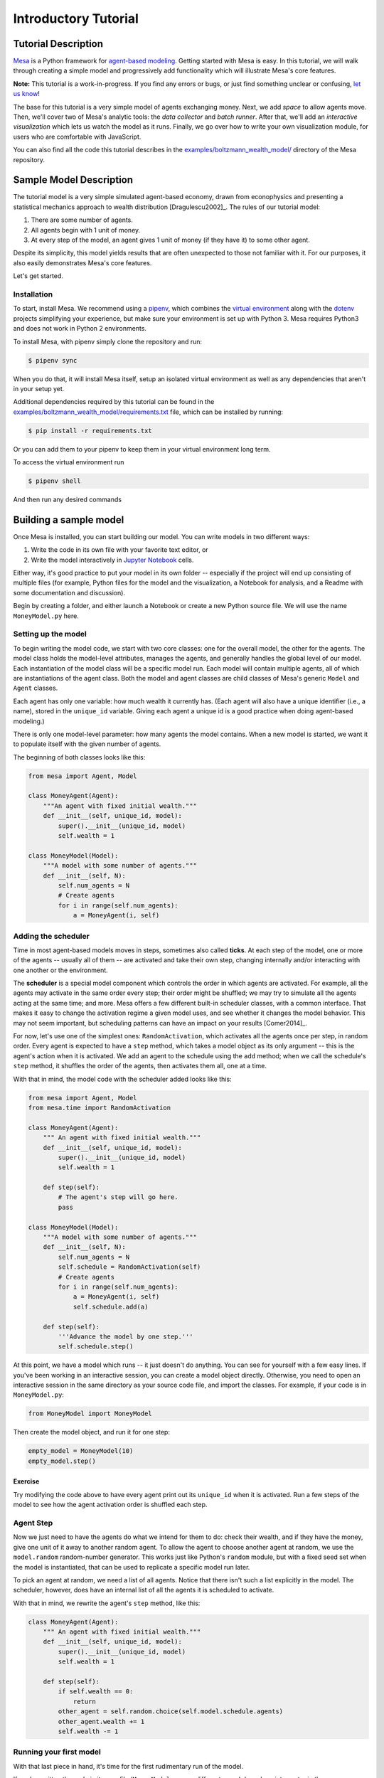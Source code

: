 
Introductory Tutorial
=====================

Tutorial Description
--------------------

`Mesa <https://github.com/projectmesa/mesa>`__ is a Python framework for
`agent-based
modeling <https://en.wikipedia.org/wiki/Agent-based_model>`__. Getting
started with Mesa is easy. In this tutorial, we will walk through
creating a simple model and progressively add functionality which will
illustrate Mesa's core features.

**Note:** This tutorial is a work-in-progress. If you find any errors or
bugs, or just find something unclear or confusing, `let us
know <https://github.com/projectmesa/mesa/issues>`__!

The base for this tutorial is a very simple model of agents exchanging
money. Next, we add *space* to allow agents move. Then, we'll cover two
of Mesa's analytic tools: the *data collector* and *batch runner*. After
that, we'll add an *interactive visualization* which lets us watch the
model as it runs. Finally, we go over how to write your own
visualization module, for users who are comfortable with JavaScript.

You can also find all the code this tutorial describes in the
`examples/boltzmann_wealth_model/ <https://github.com/projectmesa/mesa/tree/master/examples/boltzmann_wealth_model>`__ directory of the Mesa
repository.

Sample Model Description
------------------------

The tutorial model is a very simple simulated agent-based economy, drawn
from econophysics and presenting a statistical mechanics approach to
wealth distribution [Dragulescu2002]\_. The rules of our tutorial model:

1. There are some number of agents.
2. All agents begin with 1 unit of money.
3. At every step of the model, an agent gives 1 unit of money (if they
   have it) to some other agent.

Despite its simplicity, this model yields results that are often
unexpected to those not familiar with it. For our purposes, it also
easily demonstrates Mesa's core features.

Let's get started.

Installation
~~~~~~~~~~~~

To start, install Mesa. We recommend using a `pipenv <https://docs.pipenv.org/en/latest/>`_,
which combines the `virtual
environment <https://virtualenvwrapper.readthedocs.org/en/stable/>`_
along with the `dotenv <https://github.com/theskumar/python-dotenv>`_ projects
simplifying your experience, but make sure your environment is set up with Python 3.
Mesa requires Python3 and does not work in Python 2 environments.

To install Mesa, with pipenv simply clone the repository and run:

.. code:: bash

        $ pipenv sync

When you do that, it will install Mesa itself, setup an isolated virtual environment
as well as any dependencies that aren't in your setup yet.


Additional dependencies required by this tutorial can be found in the
`examples/boltzmann_wealth_model/requirements.txt <https://github.com/projectmesa/mesa/blob/master/examples/boltzmann_wealth_model/requirements.txt>`_ file,
which can be installed by running:

.. code:: bash

        $ pip install -r requirements.txt

Or you can add them to your pipenv to keep them in your virtual environment long term.

To access the virtual environment run

.. code:: bash

        $ pipenv shell

And then run any desired commands


Building a sample model
-----------------------

Once Mesa is installed, you can start building our model. You can write
models in two different ways:

1. Write the code in its own file with your favorite text editor, or
2. Write the model interactively in `Jupyter
   Notebook <http://jupyter.org/>`__ cells.

Either way, it's good practice to put your model in its own folder --
especially if the project will end up consisting of multiple files (for
example, Python files for the model and the visualization, a Notebook
for analysis, and a Readme with some documentation and discussion).

Begin by creating a folder, and either launch a Notebook or create a new
Python source file. We will use the name ``MoneyModel.py`` here.

Setting up the model
~~~~~~~~~~~~~~~~~~~~

To begin writing the model code, we start with two core classes: one for
the overall model, the other for the agents. The model class holds the
model-level attributes, manages the agents, and generally handles the
global level of our model. Each instantiation of the model class will be
a specific model run. Each model will contain multiple agents, all of
which are instantiations of the agent class. Both the model and agent
classes are child classes of Mesa's generic ``Model`` and ``Agent``
classes.

Each agent has only one variable: how much wealth it currently has.
(Each agent will also have a unique identifier (i.e., a name), stored in
the ``unique_id`` variable. Giving each agent a unique id is a good
practice when doing agent-based modeling.)

There is only one model-level parameter: how many agents the model
contains. When a new model is started, we want it to populate itself
with the given number of agents.

The beginning of both classes looks like this:

.. code:: python

    from mesa import Agent, Model

    class MoneyAgent(Agent):
        """An agent with fixed initial wealth."""
        def __init__(self, unique_id, model):
            super().__init__(unique_id, model)
            self.wealth = 1

    class MoneyModel(Model):
        """A model with some number of agents."""
        def __init__(self, N):
            self.num_agents = N
            # Create agents
            for i in range(self.num_agents):
                a = MoneyAgent(i, self)

Adding the scheduler
~~~~~~~~~~~~~~~~~~~~

Time in most agent-based models moves in steps, sometimes also called
**ticks**. At each step of the model, one or more of the agents --
usually all of them -- are activated and take their own step, changing
internally and/or interacting with one another or the environment.

The **scheduler** is a special model component which controls the order
in which agents are activated. For example, all the agents may activate
in the same order every step; their order might be shuffled; we may try
to simulate all the agents acting at the same time; and more. Mesa
offers a few different built-in scheduler classes, with a common
interface. That makes it easy to change the activation regime a given
model uses, and see whether it changes the model behavior. This may not
seem important, but scheduling patterns can have an impact on your
results [Comer2014]\_.

For now, let's use one of the simplest ones: ``RandomActivation``, which
activates all the agents once per step, in random order. Every agent is
expected to have a ``step`` method, which takes a model object as its
only argument -- this is the agent's action when it is activated. We add
an agent to the schedule using the ``add`` method; when we call the
schedule's ``step`` method, it shuffles the order of the agents, then
activates them all, one at a time.

With that in mind, the model code with the scheduler added looks like
this:

.. code:: python

    from mesa import Agent, Model
    from mesa.time import RandomActivation

    class MoneyAgent(Agent):
        """ An agent with fixed initial wealth."""
        def __init__(self, unique_id, model):
            super().__init__(unique_id, model)
            self.wealth = 1

        def step(self):
            # The agent's step will go here.
            pass

    class MoneyModel(Model):
        """A model with some number of agents."""
        def __init__(self, N):
            self.num_agents = N
            self.schedule = RandomActivation(self)
            # Create agents
            for i in range(self.num_agents):
                a = MoneyAgent(i, self)
                self.schedule.add(a)

        def step(self):
            '''Advance the model by one step.'''
            self.schedule.step()

At this point, we have a model which runs -- it just doesn't do
anything. You can see for yourself with a few easy lines. If you've been
working in an interactive session, you can create a model object
directly. Otherwise, you need to open an interactive session in the same
directory as your source code file, and import the classes. For example,
if your code is in ``MoneyModel.py``:

.. code:: python

    from MoneyModel import MoneyModel

Then create the model object, and run it for one step:

.. code:: python

    empty_model = MoneyModel(10)
    empty_model.step()

Exercise
^^^^^^^^

Try modifying the code above to have every agent print out its
``unique_id`` when it is activated. Run a few steps of the model to see
how the agent activation order is shuffled each step.

Agent Step
~~~~~~~~~~

Now we just need to have the agents do what we intend for them to do:
check their wealth, and if they have the money, give one unit of it away
to another random agent. To allow the agent to choose another agent at
random, we use the ``model.random`` random-number generator. This works
just like Python's ``random`` module, but with a fixed seed set when the
model is instantiated, that can be used to replicate a specific model
run later.

To pick an agent at random, we need a list of all agents. Notice that
there isn't such a list explicitly in the model. The scheduler, however,
does have an internal list of all the agents it is scheduled to
activate.

With that in mind, we rewrite the agent's ``step`` method, like this:

.. code:: python

    class MoneyAgent(Agent):
        """ An agent with fixed initial wealth."""
        def __init__(self, unique_id, model):
            super().__init__(unique_id, model)
            self.wealth = 1

        def step(self):
            if self.wealth == 0:
                return
            other_agent = self.random.choice(self.model.schedule.agents)
            other_agent.wealth += 1
            self.wealth -= 1

Running your first model
~~~~~~~~~~~~~~~~~~~~~~~~

With that last piece in hand, it's time for the first rudimentary run of
the model.

If you've written the code in its own file (``MoneyModel.py`` or a
different name), launch an interpreter in the same directory as the file
(either the plain Python command-line interpreter, or the IPython
interpreter), or launch a Jupyter Notebook there. Then import the
classes you created. (If you wrote the code in a Notebook, obviously
this step isn't necessary).

.. code:: python

    from MoneyModel import *

Now let's create a model with 10 agents, and run it for 10 steps.

.. code:: python

    model = MoneyModel(10)
    for i in range(10):
        model.step()

Next, we need to get some data out of the model. Specifically, we want
to see the distribution of the agent's wealth. We can get the wealth
values with list comprehension, and then use matplotlib (or another
graphics library) to visualize the data in a histogram.

.. code:: python

    # For a jupyter notebook add the following line:
    %matplotlib inline

    # The below is needed for both notebooks and scripts
    import matplotlib.pyplot as plt

    agent_wealth = [a.wealth for a in model.schedule.agents]
    plt.hist(agent_wealth)


.. parsed-literal::

    (array([5., 0., 0., 2., 0., 0., 1., 0., 0., 2.]),
     array([0. , 0.3, 0.6, 0.9, 1.2, 1.5, 1.8, 2.1, 2.4, 2.7, 3. ]),
     <a list of 10 Patch objects>)




.. image:: intro_tutorial_files/intro_tutorial_18_1.png


If you are running from a text editor or IDE, you'll also need to add
this line, to make the graph appear.

.. code:: python

    plt.show()

You'll probably see something like the distribution shown below. Yours
will almost certainly look at least slightly different, since each run
of the model is random, after all.

To get a better idea of how a model behaves, we can create multiple
model runs and see the distribution that emerges from all of them. We
can do this with a nested for loop:

.. code:: python

    all_wealth = []
    for j in range(100):
        # Run the model
        model = MoneyModel(10)
        for i in range(10):
            model.step()

        # Store the results
        for agent in model.schedule.agents:
            all_wealth.append(agent.wealth)

    plt.hist(all_wealth, bins=range(max(all_wealth)+1))




.. parsed-literal::

    (array([447., 284., 162.,  59.,  29.,  19.]),
     array([0, 1, 2, 3, 4, 5, 6]),
     <a list of 6 Patch objects>)




.. image:: intro_tutorial_files/intro_tutorial_20_1.png


This runs 100 instantiations of the model, and runs each for 10 steps.
(Notice that we set the histogram bins to be integers, since agents can
only have whole numbers of wealth). This distribution looks a lot
smoother. By running the model 100 times, we smooth out some of the
'noise' of randomness, and get to the model's overall expected behavior.

This outcome might be surprising. Despite the fact that all agents, on
average, give and receive one unit of money every step, the model
converges to a state where most agents have a small amount of money and
a small number have a lot of money.

Adding space
~~~~~~~~~~~~

Many ABMs have a spatial element, with agents moving around and
interacting with nearby neighbors. Mesa currently supports two overall
kinds of spaces: grid, and continuous. Grids are divided into cells, and
agents can only be on a particular cell, like pieces on a chess board.
Continuous space, in contrast, allows agents to have any arbitrary
position. Both grids and continuous spaces are frequently
`toroidal <https://en.wikipedia.org/wiki/Toroidal_graph>`__, meaning
that the edges wrap around, with cells on the right edge connected to
those on the left edge, and the top to the bottom. This prevents some
cells having fewer neighbors than others, or agents being able to go off
the edge of the environment.

Let's add a simple spatial element to our model by putting our agents on
a grid and make them walk around at random. Instead of giving their unit
of money to any random agent, they'll give it to an agent on the same
cell.

Mesa has two main types of grids: ``SingleGrid`` and ``MultiGrid``.
``SingleGrid`` enforces at most one agent per cell; ``MultiGrid`` allows
multiple agents to be in the same cell. Since we want agents to be able
to share a cell, we use ``MultiGrid``.

.. code:: python

    from mesa.space import MultiGrid

We instantiate a grid with width and height parameters, and a boolean as
to whether the grid is toroidal. Let's make width and height model
parameters, in addition to the number of agents, and have the grid
always be toroidal. We can place agents on a grid with the grid's
``place_agent`` method, which takes an agent and an (x, y) tuple of the
coordinates to place the agent.

.. code:: python

    class MoneyModel(Model):
        """A model with some number of agents."""
        def __init__(self, N, width, height):
            self.num_agents = N
            self.grid = MultiGrid(width, height, True)
            self.schedule = RandomActivation(self)

            # Create agents
            for i in range(self.num_agents):
                a = MoneyAgent(i, self)
                self.schedule.add(a)

                # Add the agent to a random grid cell
                x = self.random.randrange(self.grid.width)
                y = self.random.randrange(self.grid.height)
                self.grid.place_agent(a, (x, y))

Under the hood, each agent's position is stored in two ways: the agent
is contained in the grid in the cell it is currently in, and the agent
has a ``pos`` variable with an (x, y) coordinate tuple. The
``place_agent`` method adds the coordinate to the agent automatically.

Now we need to add to the agents' behaviors, letting them move around
and only give money to other agents in the same cell.

First let's handle movement, and have the agents move to a neighboring
cell. The grid object provides a ``move_agent`` method, which like you'd
imagine, moves an agent to a given cell. That still leaves us to get the
possible neighboring cells to move to. There are a couple ways to do
this. One is to use the current coordinates, and loop over all
coordinates +/- 1 away from it. For example:

.. code:: python

    neighbors = []
    x, y = self.pos
    for dx in [-1, 0, 1]:
        for dy in [-1, 0, 1]:
            neighbors.append((x+dx, y+dy))

But there's an even simpler way, using the grid's built-in
``get_neighborhood`` method, which returns all the neighbors of a given
cell. This method can get two types of cell neighborhoods: Moore
(including diagonals), and Von Neumann (only up/down/left/right). It
also needs an argument as to whether to include the center cell itself
as one of the neighbors.

With that in mind, the agent's ``move`` method looks like this:

.. code:: python

    class MoneyAgent(Agent):
       #...
        def move(self):
            possible_steps = self.model.grid.get_neighborhood(
                self.pos,
                moore=True,
                include_center=False
            )
            new_position = self.random.choice(possible_steps)
            self.model.grid.move_agent(self, new_position)

Next, we need to get all the other agents present in a cell, and give
one of them some money. We can get the contents of one or more cells
using the grid's ``get_cell_list_contents`` method, or by accessing a
cell directly. The method accepts a list of cell coordinate tuples, or a
single tuple if we only care about one cell.

.. code:: python

    class MoneyAgent(Agent):
        #...
        def give_money(self):
            cellmates = self.model.grid.get_cell_list_contents([self.pos])
            if len(cellmates) > 1:
                other = self.random.choice(cellmates)
                other.wealth += 1
                self.wealth -= 1

And with those two methods, the agent's ``step`` method becomes:

.. code:: python

    class MoneyAgent(Agent):
        # ...
        def step(self):
            self.move()
            if self.wealth > 0:
                self.give_money()

Now, putting that all together should look like this:

.. code:: python

    class MoneyModel(Model):
        """A model with some number of agents."""
        def __init__(self, N, width, height):
            self.num_agents = N
            self.grid = MultiGrid(width, height, True)
            self.schedule = RandomActivation(self)
            # Create agents
            for i in range(self.num_agents):
                a = MoneyAgent(i, self)
                self.schedule.add(a)
                # Add the agent to a random grid cell
                x = self.random.randrange(self.grid.width)
                y = self.random.randrange(self.grid.height)
                self.grid.place_agent(a, (x, y))

        def step(self):
            self.schedule.step()

    class MoneyAgent(Agent):
        """ An agent with fixed initial wealth."""
        def __init__(self, unique_id, model):
            super().__init__(unique_id, model)
            self.wealth = 1

        def move(self):
            possible_steps = self.model.grid.get_neighborhood(
                self.pos,
                moore=True,
                include_center=False)
            new_position = self.random.choice(possible_steps)
            self.model.grid.move_agent(self, new_position)

        def give_money(self):
            cellmates = self.model.grid.get_cell_list_contents([self.pos])
            if len(cellmates) > 1:
                other = self.random.choice(cellmates)
                other.wealth += 1
                self.wealth -= 1

        def step(self):
            self.move()
            if self.wealth > 0:
                self.give_money()

Let's create a model with 50 agents on a 10x10 grid, and run it for 20
steps.

.. code:: python

    model = MoneyModel(50, 10, 10)
    for i in range(20):
        model.step()

Now let's use matplotlib and numpy to visualize the number of agents
residing in each cell. To do that, we create a numpy array of the same
size as the grid, filled with zeros. Then we use the grid object's
``coord_iter()`` feature, which lets us loop over every cell in the
grid, giving us each cell's coordinates and contents in turn.

.. code:: python

    import numpy as np

    agent_counts = np.zeros((model.grid.width, model.grid.height))
    for cell in model.grid.coord_iter():
        cell_content, x, y = cell
        agent_count = len(cell_content)
        agent_counts[x][y] = agent_count
    plt.imshow(agent_counts, interpolation='nearest')
    plt.colorbar()

    # If running from a text editor or IDE, remember you'll need the following:
    # plt.show()


.. parsed-literal::

    <matplotlib.colorbar.Colorbar at 0x2612cbb19e8>


.. image:: intro_tutorial_files/intro_tutorial_31_1.png


Collecting Data
~~~~~~~~~~~~~~~

So far, at the end of every model run, we've had to go and write our own
code to get the data out of the model. This has two problems: it isn't
very efficient, and it only gives us end results. If we wanted to know
the wealth of each agent at each step, we'd have to add that to the loop
of executing steps, and figure out some way to store the data.

Since one of the main goals of agent-based modeling is generating data
for analysis, Mesa provides a class which can handle data collection and
storage for us and make it easier to analyze.

The data collector stores three categories of data: model-level
variables, agent-level variables, and tables (which are a catch-all for
everything else). Model- and agent-level variables are added to the data
collector along with a function for collecting them. Model-level
collection functions take a model object as an input, while agent-level
collection functions take an agent object as an input. Both then return
a value computed from the model or each agent at their current state.
When the data collector’s ``collect`` method is called, with a model
object as its argument, it applies each model-level collection function
to the model, and stores the results in a dictionary, associating the
current value with the current step of the model. Similarly, the method
applies each agent-level collection function to each agent currently in
the schedule, associating the resulting value with the step of the
model, and the agent’s ``unique_id``.

Let's add a DataCollector to the model, and collect two variables. At
the agent level, we want to collect every agent's wealth at every step.
At the model level, let's measure the model's `Gini
Coefficient <https://en.wikipedia.org/wiki/Gini_coefficient>`__, a
measure of wealth inequality.

.. code:: python

    from mesa.datacollection import DataCollector

    def compute_gini(model):
        agent_wealths = [agent.wealth for agent in model.schedule.agents]
        x = sorted(agent_wealths)
        N = model.num_agents
        B = sum( xi * (N-i) for i,xi in enumerate(x) ) / (N*sum(x))
        return (1 + (1/N) - 2*B)

    class MoneyAgent(Agent):
        """ An agent with fixed initial wealth."""
        def __init__(self, unique_id, model):
            super().__init__(unique_id, model)
            self.wealth = 1

        def move(self):
            possible_steps = self.model.grid.get_neighborhood(
                self.pos,
                moore=True,
                include_center=False)
            new_position = self.random.choice(possible_steps)
            self.model.grid.move_agent(self, new_position)

        def give_money(self):
            cellmates = self.model.grid.get_cell_list_contents([self.pos])
            if len(cellmates) > 1:
                other = self.random.choice(cellmates)
                other.wealth += 1
                self.wealth -= 1

        def step(self):
            self.move()
            if self.wealth > 0:
                self.give_money()

    class MoneyModel(Model):
        """A model with some number of agents."""
        def __init__(self, N, width, height):
            self.num_agents = N
            self.grid = MultiGrid(width, height, True)
            self.schedule = RandomActivation(self)

            # Create agents
            for i in range(self.num_agents):
                a = MoneyAgent(i, self)
                self.schedule.add(a)
                # Add the agent to a random grid cell
                x = self.random.randrange(self.grid.width)
                y = self.random.randrange(self.grid.height)
                self.grid.place_agent(a, (x, y))

            self.datacollector = DataCollector(
                model_reporters={"Gini": compute_gini},
                agent_reporters={"Wealth": "wealth"})

        def step(self):
            self.datacollector.collect(self)
            self.schedule.step()

At every step of the model, the datacollector will collect and store the
model-level current Gini coefficient, as well as each agent's wealth,
associating each with the current step.

We run the model just as we did above. Now is when an interactive
session, especially via a Notebook, comes in handy: the DataCollector
can export the data it's collected as a pandas DataFrame, for easy
interactive analysis.

.. code:: python

    model = MoneyModel(50, 10, 10)
    for i in range(100):
        model.step()

To get the series of Gini coefficients as a pandas DataFrame:

.. code:: python

    gini = model.datacollector.get_model_vars_dataframe()
    gini.plot()




.. parsed-literal::

    <matplotlib.axes._subplots.AxesSubplot at 0x2612cbcf048>




.. image:: intro_tutorial_files/intro_tutorial_37_1.png


Similarly, we can get the agent-wealth data:

.. code:: python

    agent_wealth = model.datacollector.get_agent_vars_dataframe()
    agent_wealth.head()




.. raw:: html

    <div>
    <style scoped>
        .dataframe tbody tr th:only-of-type {
            vertical-align: middle;
        }

        .dataframe tbody tr th {
            vertical-align: top;
        }

        .dataframe thead th {
            text-align: right;
        }
    </style>
    <table border="1" class="dataframe">
      <thead>
        <tr style="text-align: right;">
          <th></th>
          <th></th>
          <th>Wealth</th>
        </tr>
        <tr>
          <th>Step</th>
          <th>AgentID</th>
          <th></th>
        </tr>
      </thead>
      <tbody>
        <tr>
          <th rowspan="5" valign="top">0</th>
          <th>0</th>
          <td>1</td>
        </tr>
        <tr>
          <th>1</th>
          <td>1</td>
        </tr>
        <tr>
          <th>2</th>
          <td>1</td>
        </tr>
        <tr>
          <th>3</th>
          <td>1</td>
        </tr>
        <tr>
          <th>4</th>
          <td>1</td>
        </tr>
      </tbody>
    </table>
    </div>



You'll see that the DataFrame's index is pairings of model step and
agent ID. You can analyze it the way you would any other DataFrame. For
example, to get a histogram of agent wealth at the model's end:

.. code:: python

    end_wealth = agent_wealth.xs(99, level="Step")["Wealth"]
    end_wealth.hist(bins=range(agent_wealth.Wealth.max()+1))




.. parsed-literal::

    <matplotlib.axes._subplots.AxesSubplot at 0x2612d972470>




.. image:: intro_tutorial_files/intro_tutorial_41_1.png


Or to plot the wealth of a given agent (in this example, agent 14):

.. code:: python

    one_agent_wealth = agent_wealth.xs(14, level="AgentID")
    one_agent_wealth.Wealth.plot()




.. parsed-literal::

    <matplotlib.axes._subplots.AxesSubplot at 0x2612dacec50>




.. image:: intro_tutorial_files/intro_tutorial_43_1.png


Batch Run
~~~~~~~~~

Like we mentioned above, you usually won't run a model only once, but
multiple times, with fixed parameters to find the overall distributions
the model generates, and with varying parameters to analyze how they
drive the model's outputs and behaviors. Instead of needing to write
nested for-loops for each model, Mesa provides a BatchRunner class which
automates it for you.

.. code:: python

    from mesa.batchrunner import BatchRunner

The BatchRunner also requires an additional variable running for the
MoneyModel class. This variable enables conditional shut off of the
model once a condition is met. In this example it will be set as True
indefinitely.

.. code:: python

    class MoneyModel(Model):
        """A model with some number of agents."""
        def __init__(self, N, width, height):
            self.num_agents = N
            self.grid = MultiGrid(width, height, True)
            self.schedule = RandomActivation(self)
            self.running = True

            # Create agents
            for i in range(self.num_agents):
                a = MoneyAgent(i, self)
                self.schedule.add(a)
                # Add the agent to a random grid cell
                x = self.random.randrange(self.grid.width)
                y = self.random.randrange(self.grid.height)
                self.grid.place_agent(a, (x, y))

            self.datacollector = DataCollector(
                model_reporters={"Gini": compute_gini},
                agent_reporters={"Wealth": "wealth"}
            )

        def step(self):
            self.datacollector.collect(self)
            self.schedule.step()

We instantiate a BatchRunner with a model class to run, and two
dictionaries: one of the fixed parameters (mapping model arguments to
values) and one of varying parameters (mapping each parameter name to a
sequence of values for it to take). The BatchRunner also takes an
argument for how many model instantiations to create and run at each
combination of parameter values, and how many steps to run each
instantiation for. Finally, like the DataCollector, it takes
dictionaries of model- and agent-level reporters to collect. Unlike the
DataCollector, it won't collect the data every step of the model, but
only at the end of each run.

In the following example, we hold the height and width fixed, and vary
the number of agents. We tell the BatchRunner to run 5 instantiations of
the model with each number of agents, and to run each for 100 steps. We
have it collect the final Gini coefficient value.

Now, we can set up and run the BatchRunner:

.. code:: python

    fixed_params = {
        "width": 10,
        "height": 10
    }

    variable_params = {"N": range(10, 500, 10)}

    # The variables parameters will be invoke along with the fixed parameters allowing for either or both to be honored.
    batch_run = BatchRunner(
        MoneyModel,
        variable_params,
        fixed_params,
        iterations=5,
        max_steps=100,
        model_reporters={"Gini": compute_gini}
    )

    batch_run.run_all()


.. parsed-literal::

    245it [01:30,  1.41it/s]


Like the DataCollector, we can extract the data we collected as a
DataFrame.

.. code:: python

    run_data = batch_run.get_model_vars_dataframe()
    run_data.head()
    plt.scatter(run_data.N, run_data.Gini)




.. parsed-literal::

    <matplotlib.collections.PathCollection at 0x261302b8f98>




.. image:: intro_tutorial_files/intro_tutorial_51_1.png


Notice that each row is a model run, and gives us the parameter values
associated with that run. We can use this data to view a scatter-plot
comparing the number of agents to the final Gini.

Happy Modeling!
~~~~~~~~~~~~~~~

This document is a work in progress. If you see any errors, exclusions
or have any problems please contact
`us <https://github.com/projectmesa/mesa/issues>`__.

``virtual environment``:
http://docs.python-guide.org/en/latest/dev/virtualenvs/

[Comer2014] Comer, Kenneth W. “Who Goes First? An Examination of the
Impact of Activation on Outcome Behavior in AgentBased Models.” George
Mason University, 2014. http://gradworks.umi.com/36/23/3623940.html.

[Dragulescu2002] Drăgulescu, Adrian A., and Victor M. Yakovenko.
“Statistical Mechanics of Money, Income, and Wealth: A Short Survey.”
arXiv Preprint Cond-mat/0211175, 2002.
http://arxiv.org/abs/cond-mat/0211175.
